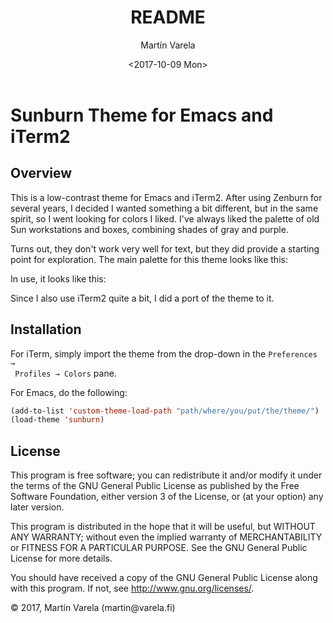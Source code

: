 #+TITLE: README
#+DATE: <2017-10-09 Mon>
#+AUTHOR: Martín Varela
#+EMAIL: martin@varela.fi
#+LANGUAGE: en

* Sunburn Theme for Emacs and iTerm2
** Overview
This is a low-contrast theme for Emacs and iTerm2. After using Zenburn for
several years, I decided I wanted something a bit different, but in the same
spirit, so I went looking for colors I liked. I've always liked the palette of
old Sun workstations and boxes, combining shades of gray and purple. 

Turns out, they don't work very well for text, but they did provide a starting
point for exploration. The main palette for this theme looks like this:


#+NAME: fig:palette
#+CAPTION: Sunburn palette
#+ATTR_ORG: :width 60
#+ATTR_HTML: :width 60px
[[file:./img/palette.png]]


In use, it looks like this:


#+NAME: fig:screen1
#+CAPTION: Org-mode / Clojure
#+ATTR_ORG: :width 1200
#+ATTR_HTML: :width 1200px
[[file:./img/screen1.png]]


#+NAME: fig:screen2
#+CAPTION: Emacs lisp / LaTeX
#+ATTR_ORG: :width 1200
#+ATTR_HTML: :width 1200px
[[file:./img/screen2.png]]


Since I also use iTerm2 quite a bit, I did a port of the theme to it.


#+NAME: fig:iterm
#+CAPTION: iTerm2
#+ATTR_ORG: :width 970
#+ATTR_HTML: :width 970px
[[file:./img/iterm.png]]

** Installation

 For iTerm, simply import the theme from the drop-down in the =Preferences →
 Profiles → Colors= pane. 

 For Emacs, do the following:

#+BEGIN_SRC emacs-lisp :exports code :results silent
  (add-to-list 'custom-theme-load-path "path/where/you/put/the/theme/")
  (load-theme 'sunburn)
#+END_SRC


** License

This program is free software; you can redistribute it and/or modify
it under the terms of the GNU General Public License as published by
the Free Software Foundation, either version 3 of the License, or
(at your option) any later version.

This program is distributed in the hope that it will be useful,
but WITHOUT ANY WARRANTY; without even the implied warranty of
MERCHANTABILITY or FITNESS FOR A PARTICULAR PURPOSE.  See the
GNU General Public License for more details.

You should have received a copy of the GNU General Public License
along with this program.  If not, see <http://www.gnu.org/licenses/>.


© 2017, Martín Varela (martin@varela.fi)
